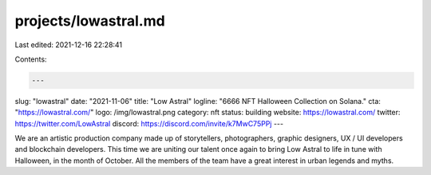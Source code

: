 projects/lowastral.md
=====================

Last edited: 2021-12-16 22:28:41

Contents:

.. code-block:: md

    ---
slug: "lowastral"
date: "2021-11-06"
title: "Low Astral"
logline: "6666 NFT Halloween Collection on Solana."
cta: "https://lowastral.com/"
logo: /img/lowastral.png
category: nft
status: building
website: https://lowastral.com/
twitter: https://twitter.com/LowAstral
discord: https://discord.com/invite/k7MwC75PPj
---

We are an artistic production company made up of storytellers, photographers, graphic designers, UX / UI developers and blockchain developers. This time we are uniting our talent once again to bring Low Astral to life in tune with Halloween, in the month of October. All the members of the team have a great interest in urban legends and myths.


